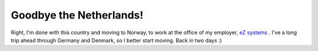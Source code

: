 Goodbye the Netherlands!
========================

.. articleMetaData::
   :Where: Dieren, the Netherlands
   :Date: 20040524 0535 CEST
   :Tags: work

Right, I'm done with this country and moving to Norway, to work at
the office of my employer, `eZ systems`_ . I've a long trip ahead through Germany and Denmark,
so I better start moving. Back in two days :)


.. _`eZ systems`: http://ez.no

